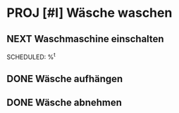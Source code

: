 * PROJ [#I] Wäsche waschen
** NEXT Waschmaschine einschalten
SCHEDULED: %^t
:PROPERTIES:
:TRIGGER:  next-sibling todo!(NEXT) scheduled!("++3h")
:END:
** DONE Wäsche aufhängen
:PROPERTIES:
:TRIGGER:  next-sibling todo!(NEXT) scheduled!("++2d")
:END:
** DONE Wäsche abnehmen
:PROPERTIES:
:TRIGGER:  parent todo!(DONE) archive!
:END:

